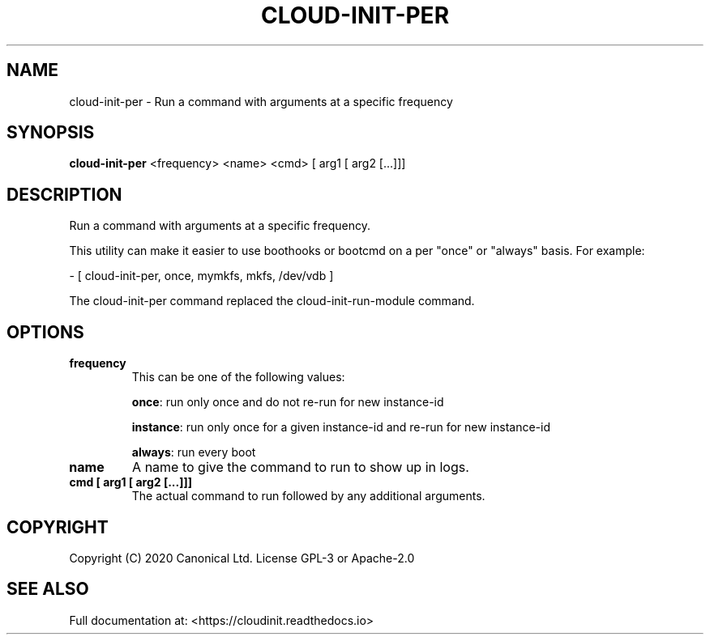 .TH CLOUD-INIT-PER 1

.SH NAME
cloud-init-per \- Run a command with arguments at a specific frequency

.SH SYNOPSIS
.BR "cloud-init-per" " <frequency> <name> <cmd> [ arg1 [ arg2 [...]]]"

.SH DESCRIPTION
Run a command with arguments at a specific frequency.

This utility can make it easier to use boothooks or bootcmd on a per
"once" or "always" basis. For example:

    - [ cloud-init-per, once, mymkfs, mkfs, /dev/vdb ]

The cloud-init-per command replaced the cloud-init-run-module command.

.SH OPTIONS
.TP
.B "frequency"
This can be one of the following values:

.BR "once" ":"
run only once and do not re-run for new instance-id

.BR "instance" ":"
run only once for a given instance-id and re-run for new instance-id

.BR "always" ":"
run every boot

.TP
.B "name"
A name to give the command to run to show up in logs.

.TP
.B "cmd [ arg1 [ arg2 [...]]]"
The actual command to run followed by any additional arguments.

.SH COPYRIGHT
Copyright (C) 2020 Canonical Ltd. License GPL-3 or Apache-2.0

.SH SEE ALSO
Full documentation at: <https://cloudinit.readthedocs.io>
